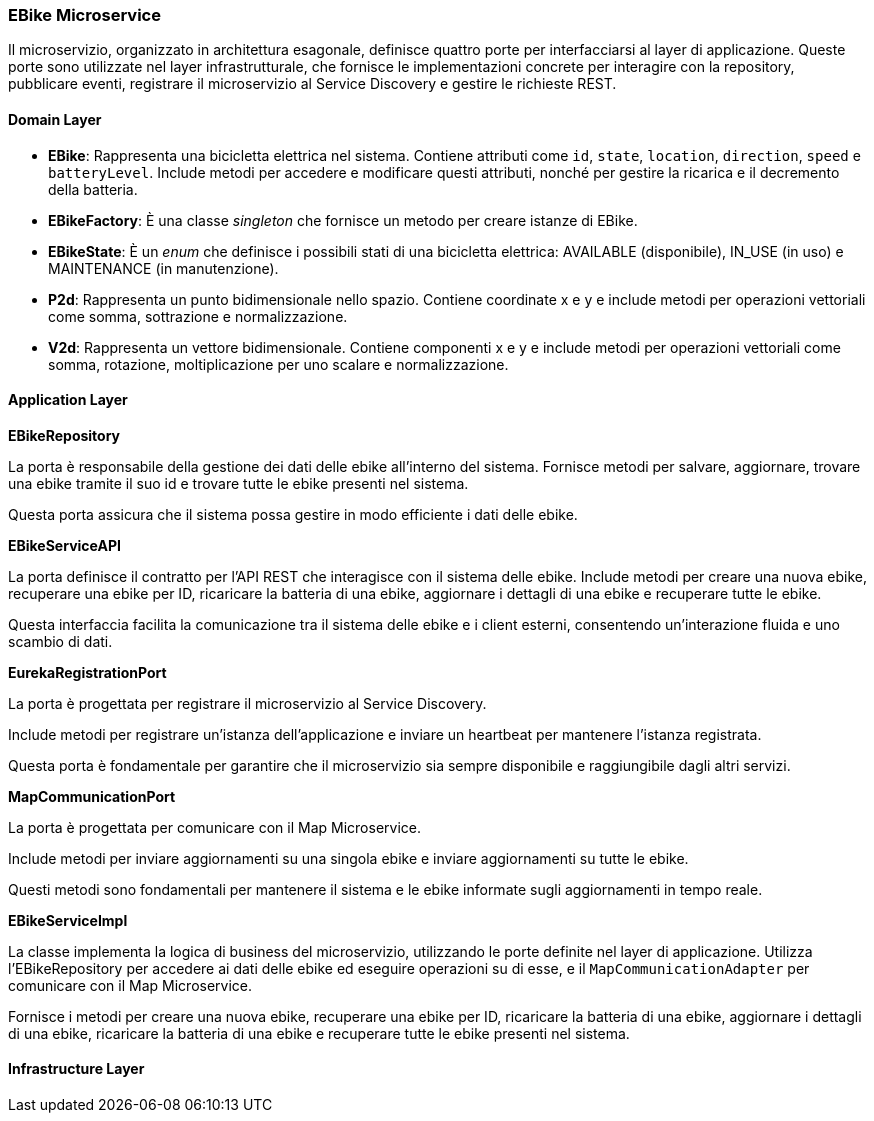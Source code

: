 === EBike Microservice

Il microservizio, organizzato in architettura esagonale, definisce quattro porte per interfacciarsi al layer di applicazione.
Queste porte sono utilizzate nel layer infrastrutturale, che fornisce le implementazioni concrete per interagire con la repository, pubblicare eventi,
registrare il microservizio al Service Discovery e gestire le richieste REST.

==== Domain Layer

* *EBike*: Rappresenta una bicicletta elettrica nel sistema. Contiene attributi come `id`, `state`, `location`, `direction`, `speed` e `batteryLevel`. Include metodi per accedere e modificare questi attributi, nonché per gestire la ricarica e il decremento della batteria.
* *EBikeFactory*: È una classe _singleton_ che fornisce un metodo per creare istanze di EBike.
* *EBikeState*: È un _enum_ che definisce i possibili stati di una bicicletta elettrica: AVAILABLE (disponibile), IN_USE (in uso) e MAINTENANCE (in manutenzione).
* *P2d*: Rappresenta un punto bidimensionale nello spazio. Contiene coordinate x e y e include metodi per operazioni vettoriali come somma, sottrazione e normalizzazione.
* *V2d*: Rappresenta un vettore bidimensionale. Contiene componenti x e y e include metodi per operazioni vettoriali come somma, rotazione, moltiplicazione per uno scalare e normalizzazione.

==== Application Layer

**EBikeRepository**

La porta è responsabile della gestione dei dati delle ebike all'interno del sistema.
Fornisce metodi per salvare, aggiornare, trovare una ebike tramite il suo id e trovare tutte le ebike presenti nel sistema.

Questa porta assicura che il sistema possa gestire in modo efficiente i dati delle ebike.

**EBikeServiceAPI**

La porta definisce il contratto per l'API REST che interagisce con il sistema delle ebike.
Include metodi per creare una nuova ebike, recuperare una ebike per ID, ricaricare la batteria di una ebike, aggiornare i dettagli di una ebike
e recuperare tutte le ebike.

Questa interfaccia facilita la comunicazione tra il sistema delle ebike e i client esterni, consentendo un'interazione fluida e uno scambio di dati.

**EurekaRegistrationPort**

La porta è progettata per registrare il microservizio al Service Discovery.

Include metodi per registrare un’istanza dell’applicazione e inviare un heartbeat per mantenere l’istanza registrata.

Questa porta è fondamentale per garantire che il microservizio sia sempre disponibile e raggiungibile dagli altri servizi.

**MapCommunicationPort**

La porta è progettata per comunicare con il Map Microservice.

Include metodi per inviare aggiornamenti su una singola ebike e inviare aggiornamenti su tutte le ebike.

Questi metodi sono fondamentali per mantenere il sistema e le ebike informate sugli aggiornamenti in tempo reale.

**EBikeServiceImpl**

La classe implementa la logica di business del microservizio, utilizzando le porte definite nel layer di applicazione.
Utilizza l'EBikeRepository per accedere ai dati delle ebike ed eseguire operazioni su di esse, e il `MapCommunicationAdapter` per comunicare con il Map Microservice.

Fornisce i metodi per creare una nuova ebike, recuperare una ebike per ID, ricaricare la batteria di una ebike, aggiornare i dettagli di una ebike, ricaricare la batteria di una ebike e recuperare tutte le ebike presenti nel sistema.

==== Infrastructure Layer

